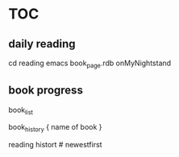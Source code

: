 
* TOC
** daily reading

cd reading
emacs book_page.rdb
onMyNightstand

** book progress

    book_list

    book_history { name of book }

    reading histort   # newestfirst



